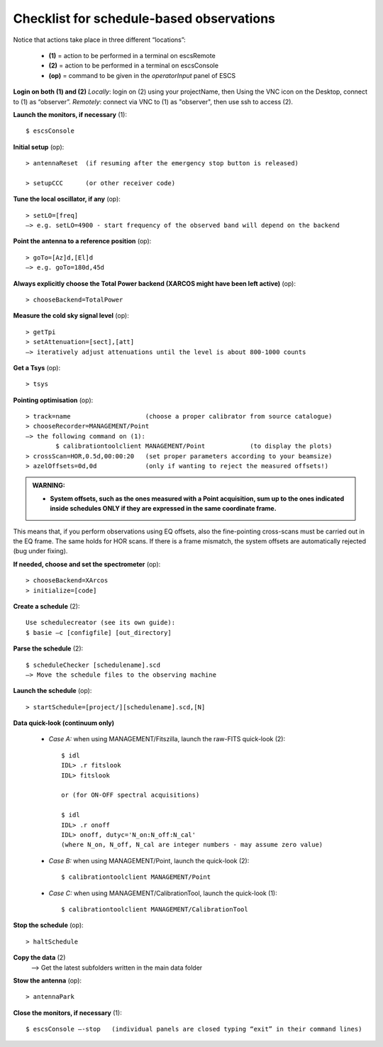 .. _E_Checklist-for-schedule-based-observations: 

*****************************************
Checklist for schedule-based observations
*****************************************

Notice that actions take place in three different “locations”:

  * **(1)** = action to be performed in a terminal on escsRemote
  * **(2)** = action to be performed in a terminal on escsConsole
  * **(op)** = command to be given in the *operatorInput* panel of ESCS


**Login on both (1) and (2)** 
*Locally*: login on (2) using your projectName, then Using the VNC icon on the 
Desktop, connect to (1) as “observer”.
*Remotely*: connect via VNC to (1) as "observer", then use ssh to access (2). 


**Launch the monitors, if necessary** (1):: 

	$ escsConsole 

**Initial setup** (op)::

	> antennaReset  (if resuming after the emergency stop button is released)  

	> setupCCC      (or other receiver code) 

**Tune the local oscillator, if any** (op)::

	> setLO=[freq] 
	—> e.g. setLO=4900 - start frequency of the observed band will depend on the backend


**Point the antenna to a reference position** (op)::

	> goTo=[Az]d,[El]d 
	—> e.g. goTo=180d,45d


**Always explicitly choose the Total Power backend (XARCOS might have been left active)** (op)::
	
	> chooseBackend=TotalPower    


**Measure the cold sky signal level** (op)::

	> getTpi 
	> setAttenuation=[sect],[att] 
	—> iteratively adjust attenuations until the level is about 800-1000 counts 


**Get a Tsys** (op)::

	> tsys

**Pointing optimisation** (op):: 

	> track=name                    (choose a proper calibrator from source catalogue) 
	> chooseRecorder=MANAGEMENT/Point 
	—> the following command on (1): 
		$ calibrationtoolclient MANAGEMENT/Point            (to display the plots) 
	> crossScan=HOR,0.5d,00:00:20   (set proper parameters according to your beamsize) 
	> azelOffsets=0d,0d             (only if wanting to reject the measured offsets!)	
		
.. admonition:: WARNING:  

    * **System offsets, such as the ones measured with a Point acquisition, sum 
      up to the ones indicated inside schedules ONLY if they are expressed in 
      the same coordinate frame.**

This means that, if you perform observations using EQ offsets, also the 
fine-pointing cross-scans must be carried out in the EQ frame. The same
holds for HOR scans. If there is a frame mismatch, the system offsets are
automatically rejected (bug under fixing).

**If needed, choose and set the spectrometer** (op)::
 
	> chooseBackend=XArcos 
	> initialize=[code]

**Create a schedule** (2):: 

	Use schedulecreator (see its own guide): 
	$ basie –c [configfile] [out_directory] 

**Parse the schedule** (2):: 

	$ scheduleChecker [schedulename].scd 
	—> Move the schedule files to the observing machine 

**Launch the schedule** (op):: 
		
	> startSchedule=[project/][schedulename].scd,[N]
 
**Data quick-look (continuum only)**

	* *Case A\:* when using MANAGEMENT/Fitszilla, launch the raw-FITS quick-look (2)::
 
		$ idl 
		IDL> .r fitslook    
		IDL> fitslook
		
		or (for ON-OFF spectral acquisitions)
		
		$ idl 
		IDL> .r onoff    
		IDL> onoff, dutyc='N_on:N_off:N_cal'   
		(where N_on, N_off, N_cal are integer numbers - may assume zero value) 
		

	* *Case B\:* when using MANAGEMENT/Point, launch the quick-look (2)::
 
		$ calibrationtoolclient MANAGEMENT/Point

	* *Case C\:* when using MANAGEMENT/CalibrationTool, launch the quick-look (1):: 

		$ calibrationtoolclient MANAGEMENT/CalibrationTool
	
**Stop the schedule** (op)::

	> haltSchedule

**Copy the data** (2) 
	—> Get the latest subfolders written in the main data folder 

**Stow the antenna** (op)::
 
	> antennaPark

**Close the monitors, if necessary** (1)::

	$ escsConsole —-stop   (individual panels are closed typing “exit” in their command lines)
 


